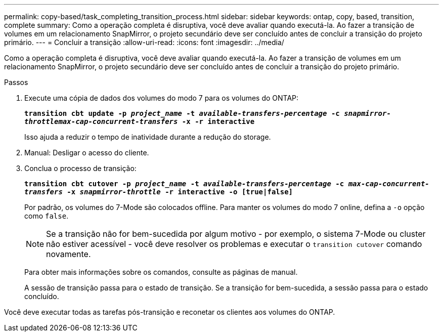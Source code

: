 ---
permalink: copy-based/task_completing_transition_process.html 
sidebar: sidebar 
keywords: ontap, copy, based, transition, complete 
summary: Como a operação completa é disruptiva, você deve avaliar quando executá-la. Ao fazer a transição de volumes em um relacionamento SnapMirror, o projeto secundário deve ser concluído antes de concluir a transição do projeto primário. 
---
= Concluir a transição
:allow-uri-read: 
:icons: font
:imagesdir: ../media/


[role="lead"]
Como a operação completa é disruptiva, você deve avaliar quando executá-la. Ao fazer a transição de volumes em um relacionamento SnapMirror, o projeto secundário deve ser concluído antes de concluir a transição do projeto primário.

.Passos
. Execute uma cópia de dados dos volumes do modo 7 para os volumes do ONTAP:
+
`*transition cbt update -p _project_name_ -t _available-transfers-percentage_ -c _snapmirror-throttlemax-cap-concurrent-transfers_ -x -r interactive*`

+
Isso ajuda a reduzir o tempo de inatividade durante a redução do storage.

. Manual: Desligar o acesso do cliente.
. Conclua o processo de transição:
+
`*transition cbt cutover -p _project_name_ -t _available-transfers-percentage_ -c _max-cap-concurrent-transfers_ -x _snapmirror-throttle_ -r interactive -o [true|false]*`

+
Por padrão, os volumes do 7-Mode são colocados offline. Para manter os volumes do modo 7 online, defina a `-o` opção como `false`.

+

NOTE: Se a transição não for bem-sucedida por algum motivo - por exemplo, o sistema 7-Mode ou cluster não estiver acessível - você deve resolver os problemas e executar o `transition cutover` comando novamente.

+
Para obter mais informações sobre os comandos, consulte as páginas de manual.

+
A sessão de transição passa para o estado de transição. Se a transição for bem-sucedida, a sessão passa para o estado concluído.



Você deve executar todas as tarefas pós-transição e reconetar os clientes aos volumes do ONTAP.
